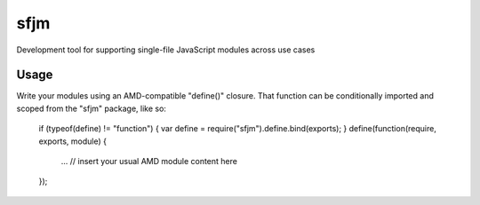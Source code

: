 sfjm
====

Development tool for supporting single-file JavaScript modules across use cases

Usage
-----

Write your modules using an AMD-compatible "define()" closure. That function
can be conditionally imported and scoped from the "sfjm" package, like so:

  if (typeof(define) != "function") { var define = require("sfjm").define.bind(exports); }
  define(function(require, exports, module) {
    ... // insert your usual AMD module content here
  });
